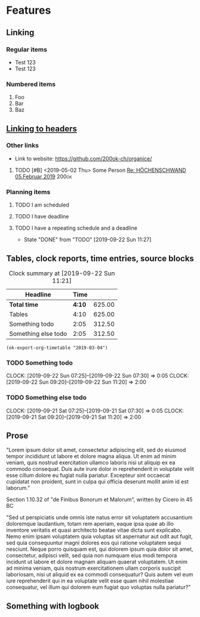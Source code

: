 * Features
** Linking
   <<linking_to_headers>>

*** Regular items

    - Test 123
    - Test 123

*** Numbered items

1. Foo
2. Bar
3. Baz

** [[linking_to_headers][Linking to headers]]
*** Other links

- Link to website: [[https://github.com/200ok-ch/organice/]]

# Complex TODO with priority, active timestamp, link to an email and a tag
**** TODO [#B] <2019-05-02 Thu> Some Person [[mu4e:msgid:CAN6MX5o-i9koRnBXGOFQ-wLUhp82mGCwFSxo0b2i0+TROYNZkg@mail.gmail.com][Re: HÖCHENSCHWAND 05.Februar 2019]] :200ok:

*** Planning items

**** TODO I am scheduled
     SCHEDULED: <2019-09-22 Sun>
**** TODO I have deadline
     DEADLINE: <2019-09-22 Sun>
**** TODO I have a repeating schedule and a deadline
     DEADLINE: <2020-09-26 Sat> SCHEDULED: <2020-09-25 Fri +1y>
     :PROPERTIES:
     :LAST_REPEAT: [2019-09-22 Sun 11:27]
     :END:

     - State "DONE"       from "TODO"       [2019-09-22 Sun 11:27]

** Tables, clock reports, time entries, source blocks

   #+BEGIN: clocktable :maxlevel 25 :scope subtree :tstart "<2019-09-01 Sun>" :tend "<2019-10-01 Tue>" :indent nil :tcolumns 1 :timestamp nil :formula "$3=$2*150;t"
   #+CAPTION: Clock summary at [2019-09-22 Sun 11:21]
   | Headline            |   Time |        |
   |---------------------+--------+--------|
   | *Total time*        | *4:10* | 625.00 |
   |---------------------+--------+--------|
   | Tables              |   4:10 | 625.00 |
   | Something todo      |   2:05 | 312.50 |
   | Something else todo |   2:05 | 312.50 |
   #+TBLFM: $3=$2*150;t
   #+END:

   #+name: ok-timetable
   #+BEGIN_SRC elisp
   (ok-export-org-timetable "2019-03-04")
   #+END_SRC

*** TODO Something todo
    CLOCK: [2019-09-22 Sun 07:25]--[2019-09-22 Sun 07:30] =>  0:05
    CLOCK: [2019-09-22 Sun 09:20]--[2019-09-22 Sun 11:20] =>  2:00

*** TODO Something else todo
    CLOCK: [2019-09-21 Sat 07:25]--[2019-09-21 Sat 07:30] =>  0:05
    CLOCK: [2019-09-21 Sat 09:20]--[2019-09-21 Sat 11:20] =>  2:00

** Prose

"Lorem ipsum dolor sit amet, consectetur adipiscing elit, sed do
eiusmod tempor incididunt ut labore et dolore magna aliqua. Ut enim ad
minim veniam, quis nostrud exercitation ullamco laboris nisi ut
aliquip ex ea commodo consequat. Duis aute irure dolor in
reprehenderit in voluptate velit esse cillum dolore eu fugiat nulla
pariatur. Excepteur sint occaecat cupidatat non proident, sunt in
culpa qui officia deserunt mollit anim id est laborum."

Section 1.10.32 of "de Finibus Bonorum et Malorum", written by Cicero
in 45 BC

"Sed ut perspiciatis unde omnis iste natus error sit voluptatem
accusantium doloremque laudantium, totam rem aperiam, eaque ipsa quae
ab illo inventore veritatis et quasi architecto beatae vitae dicta
sunt explicabo. Nemo enim ipsam voluptatem quia voluptas sit
aspernatur aut odit aut fugit, sed quia consequuntur magni dolores eos
qui ratione voluptatem sequi nesciunt. Neque porro quisquam est, qui
dolorem ipsum quia dolor sit amet, consectetur, adipisci velit, sed
quia non numquam eius modi tempora incidunt ut labore et dolore magnam
aliquam quaerat voluptatem. Ut enim ad minima veniam, quis nostrum
exercitationem ullam corporis suscipit laboriosam, nisi ut aliquid ex
ea commodi consequatur? Quis autem vel eum iure reprehenderit qui in
ea voluptate velit esse quam nihil molestiae consequatur, vel illum
qui dolorem eum fugiat quo voluptas nulla pariatur?"

** Something with logbook
   :LOGBOOK:
   CLOCK: [2019-11-13 Wed 13:12]--[2019-11-13 Wed 13:12] =>  0:00
   CLOCK: [2019-11-11 Mon 13:12]--[2019-11-12 Tue 13:12] => 24:00
   CLOCK: [2019-10-13 Sun 12:15]--[2019-10-13 Sun 14:12] =>  1:57
   :END:
